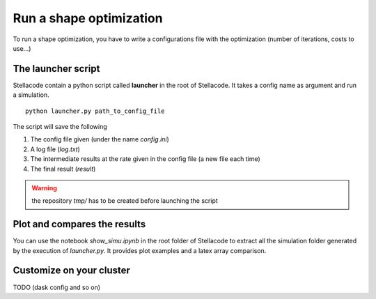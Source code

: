 Run a shape optimization
==============================

To run a shape optimization, you have to write a configurations file with the optimization (number of iterations, costs to use...)


The launcher script
---------------------
Stellacode contain a python script called **launcher** in the root of Stellacode. It takes a config name as argument and run a simulation.

::

    python launcher.py path_to_config_file

The script will save the following

1. The config file given (under the name *config.ini*)
2. A log file (*log.txt*)
3. The intermediate results at the rate given in the config file (a new file each time)
4. The final result (*result*)

.. warning:: the repository *tmp/* has to be created before launching the script


Plot and compares the results
------------------------------
You can use the notebook *show_simu.ipynb* in the root folder of Stellacode to extract all the simulation folder generated by the execution of *launcher.py*. It provides plot examples and a latex array comparison.

Customize on your cluster
-------------------------------
TODO (dask config and so on)